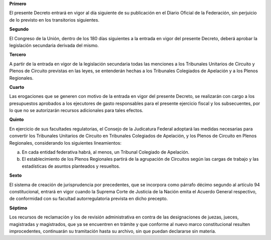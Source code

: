 **Primero**

El presente Decreto entrará en vigor al día siguiente de su publicación
en el Diario Oficial de la Federación, sin perjuicio de lo previsto en
los transitorios siguientes.

**Segundo**

El Congreso de la Unión, dentro de los 180 días siguientes a la entrada
en vigor del presente Decreto, deberá aprobar la legislación secundaria
derivada del mismo.

**Tercero**

A partir de la entrada en vigor de la legislación secundaria todas las
menciones a los Tribunales Unitarios de Circuito y Plenos de Circuito
previstas en las leyes, se entenderán hechas a los Tribunales Colegiados
de Apelación y a los Plenos Regionales.

**Cuarto**

Las erogaciones que se generen con motivo de la entrada en vigor del
presente Decreto, se realizarán con cargo a los presupuestos aprobados a
los ejecutores de gasto responsables para el presente ejercicio fiscal y
los subsecuentes, por lo que no se autorizarán recursos adicionales para
tales efectos.

**Quinto**

En ejercicio de sus facultades regulatorias, el Consejo de la Judicatura
Federal adoptará las medidas necesarias para convertir los Tribunales
Unitarios de Circuito en Tribunales Colegiados de Apelación, y los
Plenos de Circuito en Plenos Regionales, considerando los siguientes
lineamientos:

a. En cada entidad federativa habrá, al menos, un Tribunal Colegiado de
   Apelación.

b. El establecimiento de los Plenos Regionales partirá de la agrupación
   de Circuitos según las cargas de trabajo y las estadísticas de
   asuntos planteados y resueltos.

**Sexto**

El sistema de creación de jurisprudencia por precedentes, que se
incorpora como párrafo décimo segundo al artículo 94 constitucional,
entrará en vigor cuando la Suprema Corte de Justicia de la Nación emita
el Acuerdo General respectivo, de conformidad con su facultad
autorregulatoria prevista en dicho precepto.

**Séptimo**

Los recursos de reclamación y los de revisión administrativa en contra
de las designaciones de juezas, jueces, magistradas y magistrados, que
ya se encuentren en trámite y que conforme al nuevo marco constitucional
resulten improcedentes, continuarán su tramitación hasta su archivo, sin
que puedan declararse sin materia.
